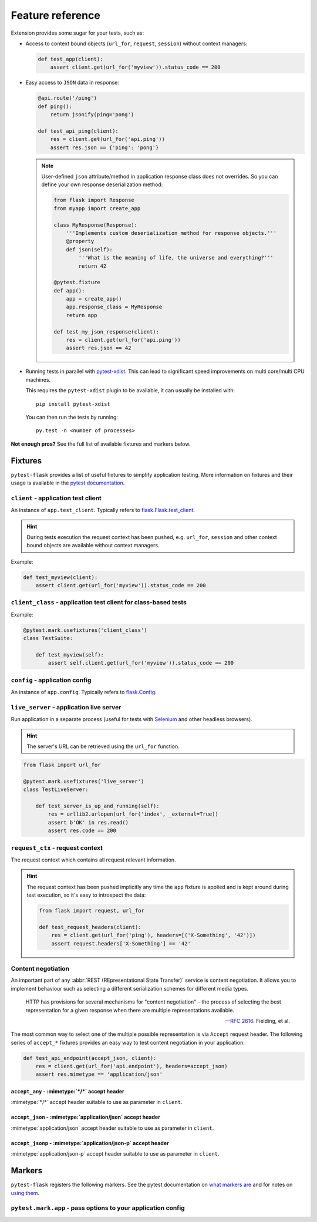 .. _features:

Feature reference
=================

Extension provides some sugar for your tests, such as:

* Access to context bound objects (``url_for``, ``request``, ``session``)
  without context managers:

  .. code:: python

    def test_app(client):
        assert client.get(url_for('myview')).status_code == 200

* Easy access to ``JSON`` data in response:

  .. code:: python

    @api.route('/ping')
    def ping():
        return jsonify(ping='pong')

    def test_api_ping(client):
        res = client.get(url_for('api.ping'))
        assert res.json == {'ping': 'pong'}

  .. note::

    User-defined ``json`` attribute/method in application response class does
    not overrides. So you can define your own response deserialization method:

    .. code:: python

        from flask import Response
        from myapp import create_app

        class MyResponse(Response):
            '''Implements custom deserialization method for response objects.'''
            @property
            def json(self):
                '''What is the meaning of life, the universe and everything?'''
                return 42

        @pytest.fixture
        def app():
            app = create_app()
            app.response_class = MyResponse
            return app

        def test_my_json_response(client):
            res = client.get(url_for('api.ping'))
            assert res.json == 42

* Running tests in parallel with `pytest-xdist`_. This can lead to
  significant speed improvements on multi core/multi CPU machines.

  This requires the ``pytest-xdist`` plugin to be available, it can usually be
  installed with::

    pip install pytest-xdist

  You can then run the tests by running::

    py.test -n <number of processes>

**Not enough pros?** See the full list of available fixtures and markers
below.


Fixtures
--------

``pytest-flask`` provides a list of useful fixtures to simplify application
testing. More information on fixtures and their usage is available in the
`pytest documentation`_.


``client`` - application test client
~~~~~~~~~~~~~~~~~~~~~~~~~~~~~~~~~~~~

An instance of ``app.test_client``. Typically refers to
`flask.Flask.test_client`_.

.. hint::

    During tests execution the request context has been pushed, e.g.
    ``url_for``, ``session`` and other context bound objects are available
    without context managers.

Example:

.. code:: python

    def test_myview(client):
        assert client.get(url_for('myview')).status_code == 200


``client_class`` - application test client for class-based tests
~~~~~~~~~~~~~~~~~~~~~~~~~~~~~~~~~~~~~~~~~~~~~~~~~~~~~~~~~~~~~~~~

Example:

.. code:: python

    @pytest.mark.usefixtures('client_class')
    class TestSuite:

        def test_myview(self):
            assert self.client.get(url_for('myview')).status_code == 200


``config`` - application config
~~~~~~~~~~~~~~~~~~~~~~~~~~~~~~~

An instance of ``app.config``. Typically refers to `flask.Config`_.


``live_server`` - application live server
~~~~~~~~~~~~~~~~~~~~~~~~~~~~~~~~~~~~~~~~~

Run application in a separate process (useful for tests with Selenium_ and
other headless browsers).

.. hint::

    The server's URL can be retrieved using the ``url_for`` function.

.. code:: python

    from flask import url_for

    @pytest.mark.usefixtures('live_server')
    class TestLiveServer:

        def test_server_is_up_and_running(self):
            res = urllib2.urlopen(url_for('index', _external=True))
            assert b'OK' in res.read()
            assert res.code == 200


``request_ctx`` - request context
~~~~~~~~~~~~~~~~~~~~~~~~~~~~~~~~~

The request context which contains all request relevant information.

.. hint::

    The request context has been pushed implicitly any time the ``app``
    fixture is applied and is kept around during test execution, so it's easy
    to introspect the data:

    .. code:: python

        from flask import request, url_for

        def test_request_headers(client):
            res = client.get(url_for('ping'), headers=[('X-Something', '42')])
            assert request.headers['X-Something'] == '42'


Content negotiation
~~~~~~~~~~~~~~~~~~~

An important part of any :abbr:`REST (REpresentational State Transfer)`
service is content negotiation. It allows you to implement behaviour such as
selecting a different serialization schemes for different media types.

    HTTP has provisions for several mechanisms for "content negotiation" - the
    process of selecting the best representation for a given response
    when there are multiple representations available.

    -- :rfc:`2616#section-12`. Fielding, et al.

The most common way to select one of the multiple possible representation is
via ``Accept`` request header. The following series of ``accept_*`` fixtures
provides an easy way to test content negotiation in your application:

.. code:: python

    def test_api_endpoint(accept_json, client):
        res = client.get(url_for('api.endpoint'), headers=accept_json)
        assert res.mimetype == 'application/json'


``accept_any`` - :mimetype:`*/*` accept header
""""""""""""""""""""""""""""""""""""""""""""""

:mimetype:`*/*` accept header suitable to use as parameter in ``client``.


``accept_json`` - :mimetype:`application/json` accept header
""""""""""""""""""""""""""""""""""""""""""""""""""""""""""""

:mimetype:`application/json` accept header suitable to use as parameter in
``client``.


``accept_jsonp`` - :mimetype:`application/json-p` accept header
"""""""""""""""""""""""""""""""""""""""""""""""""""""""""""""""

:mimetype:`application/json-p` accept header suitable to use as parameter in
``client``.


Markers
-------

``pytest-flask`` registers the following markers. See the pytest documentation
on `what markers are`_ and for notes on `using them`_.


``pytest.mark.app`` - pass options to your application config
~~~~~~~~~~~~~~~~~~~~~~~~~~~~~~~~~~~~~~~~~~~~~~~~~~~~~~~~~~~~~

.. py:function:: pytest.mark.app(**kwargs)

   The mark uses to pass options to your application config.

   :type kwargs: dict
   :param kwargs:
     The dictionary uses to extend application config.

   Example usage:

   .. code:: python

       @pytest.mark.app(debug=False)
       def test_app(app):
           assert not app.debug, 'Ensure the app not in debug mode'


.. _pytest-xdist: https://pypi.python.org/pypi/pytest-xdist
.. _pytest documentation: http://pytest.org/latest/fixture.html
.. _flask.Flask.test_client: http://flask.pocoo.org/docs/latest/api/#flask.Flask.test_client
.. _flask.Config: http://flask.pocoo.org/docs/latest/api/#flask.Config
.. _Selenium: http://www.seleniumhq.org
.. _what markers are: http://pytest.org/latest/mark.html
.. _using them: http://pytest.org/latest/example/markers.html#marking-whole-classes-or-modules
